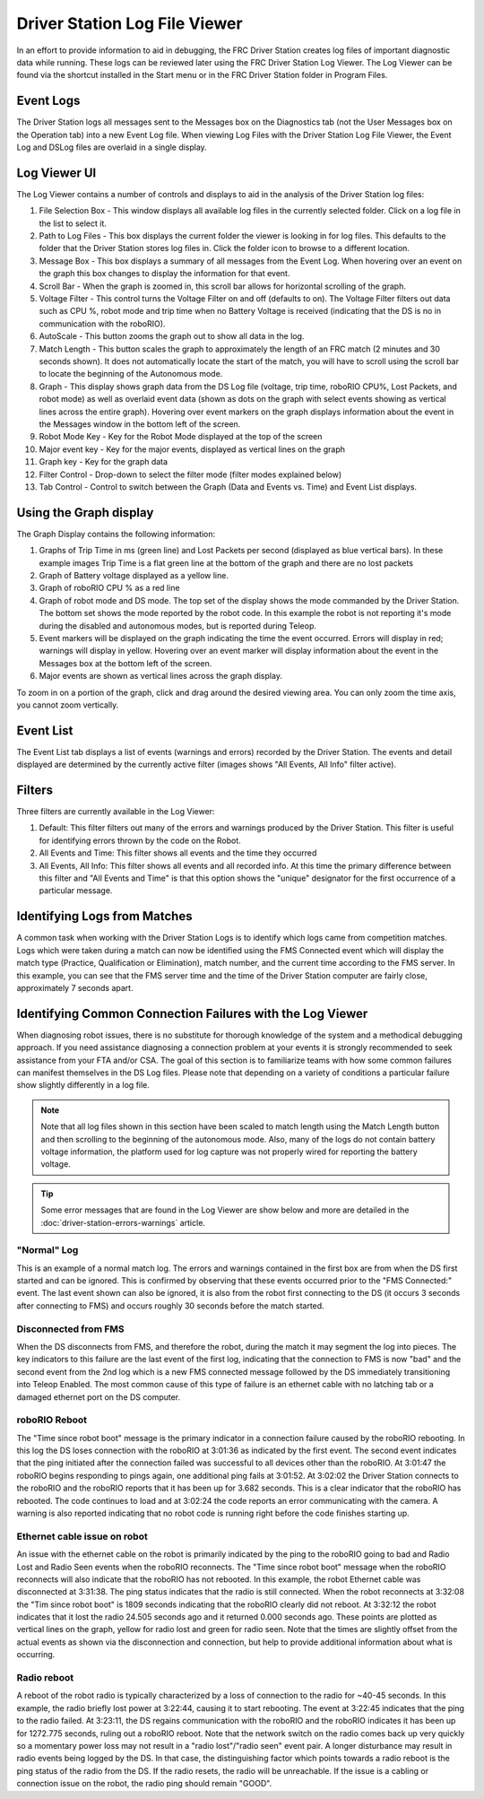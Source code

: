 Driver Station Log File Viewer
==============================

In an effort to provide information to aid in debugging, the FRC Driver Station creates log files of important diagnostic data while running. These logs can be reviewed later using the FRC Driver Station Log Viewer. The Log Viewer can be found via the shortcut installed in the Start menu or in the FRC Driver Station folder in Program Files.

Event Logs
----------

The  Driver Station logs all messages sent to the Messages box on the Diagnostics tab (not the User Messages box on the Operation tab) into a new Event Log file. When viewing Log Files with the Driver Station Log File Viewer, the Event Log and DSLog files are overlaid in a single display.

Log Viewer UI
-------------

.. image:: images/driver-station-log-viewer/logviewer.png

The Log Viewer contains a number of controls and displays to aid in the analysis of the Driver Station log files:

1.  File Selection Box - This window displays all available log files in the currently selected folder. Click on a log file in the list to select it.
2.  Path to Log Files - This box displays the current folder the viewer is looking in for log files. This defaults to the folder that the Driver Station stores log files in. Click the folder icon to browse to a different location.
3.  Message Box - This box displays a summary of all messages from the Event Log. When hovering over an event on the graph this box changes to display the information for that event.
4.  Scroll Bar - When the graph is zoomed in, this scroll bar allows for horizontal scrolling of the graph.
5.  Voltage Filter - This control turns the Voltage Filter on and off (defaults to on). The Voltage Filter filters out data such as CPU %, robot mode and trip time when no Battery Voltage is received (indicating that the DS is no in communication with the roboRIO).
6.  AutoScale - This button zooms the graph out to show all data in the log.
7.  Match Length - This button scales the graph to approximately the length of an FRC match (2 minutes and 30 seconds shown). It does not automatically locate the start of the match, you will have to scroll using the scroll bar to locate the beginning of the Autonomous mode.
8.  Graph - This display shows graph data from the DS Log file (voltage, trip time, roboRIO CPU%, Lost Packets, and robot mode) as well as overlaid event data (shown as dots on the graph with select events showing as vertical lines across the entire graph). Hovering over event markers on the graph displays information about the event in the Messages window in the bottom left of the screen.
9.  Robot Mode Key - Key for the Robot Mode displayed at the top of the screen
10. Major event key - Key for the major events, displayed as vertical lines on the graph
11. Graph key - Key for the graph data
12. Filter Control - Drop-down to select the filter mode (filter modes explained below)
13. Tab Control - Control to switch between the Graph (Data and Events vs. Time) and Event List displays.

Using the Graph display
-----------------------

.. image:: images/driver-station-log-viewer/graphdisplay.png

The Graph Display contains the following information:

1.  Graphs of Trip Time in ms (green line) and Lost Packets per second (displayed as blue vertical bars). In these example images Trip Time is a flat green line at the bottom of the graph and there are no lost packets
2.  Graph of Battery voltage displayed as a yellow line.
3.  Graph of roboRIO CPU % as a red line
4.  Graph of robot mode and DS mode. The top set of the display shows the mode commanded by the Driver Station. The bottom set shows the mode reported by the robot code. In this example the robot is not reporting it's mode during the disabled and autonomous modes, but is reported during Teleop.
5.  Event markers will be displayed on the graph indicating the time the event occurred. Errors will display in red; warnings will display in yellow. Hovering over an event marker will display information about the event in the Messages box at the bottom left of the screen.
6.  Major events are shown as vertical lines across the graph display.

To zoom in on a portion of the graph, click and drag around the desired viewing
area. You can only zoom the time axis, you cannot zoom vertically.

Event List
----------

.. image:: images/driver-station-log-viewer/eventlist.png

The Event List tab displays a list of events (warnings and errors) recorded by the Driver Station. The events and detail displayed are determined by the currently active filter (images shows "All Events, All Info" filter active).

Filters
-------

Three filters are currently available in the Log Viewer:

1.  Default: This filter filters out many of the errors and warnings produced by the Driver Station. This filter is useful for identifying errors thrown by the code on the Robot.
2.  All Events and Time: This filter shows all events and the time they occurred
3.  All Events, All Info: This filter shows all events and all recorded info. At this time the primary difference between this filter and "All Events and Time" is that this option shows the "unique" designator for the first occurrence of a particular message.

Identifying Logs from Matches
-----------------------------

.. image:: images/driver-station-log-viewer/identifyinglogs.png

A common task when working with the Driver Station Logs is to identify which logs came from competition matches. Logs which were taken during a match can now be identified using the FMS Connected event which will display the match type (Practice, Qualification or Elimination), match number, and the current time according to the FMS server. In this example, you can see that the FMS server time and the time of the Driver Station computer are fairly close, approximately 7 seconds apart.

Identifying Common Connection Failures with the Log Viewer
----------------------------------------------------------

When diagnosing robot issues, there is no substitute for thorough knowledge of the system and a methodical debugging approach. If you need assistance diagnosing a connection problem at your events it is strongly recommended to seek assistance from your FTA and/or CSA. The goal of this section is to familiarize teams with how some common failures can manifest themselves in the DS Log files. Please note that depending on a variety of conditions a particular failure show slightly differently in a log file.

.. note:: Note that all log files shown in this section have been scaled to match length using the Match Length button and then scrolling to the beginning of the autonomous mode. Also, many of the logs do not contain battery voltage information, the platform used for log capture was not properly wired for reporting the battery voltage.

.. tip:: Some error messages that are found in the Log Viewer are show below and more are detailed in the :doc:`driver-station-errors-warnings` article.

"Normal" Log
~~~~~~~~~~~~

.. image:: images/driver-station-log-viewer/normallog.png

This is an example of a normal match log. The errors and warnings contained in the first box are from when the DS first started and can be ignored. This is confirmed by observing that these events occurred prior to the "FMS Connected:" event. The last event shown can also be ignored, it is also from the robot first connecting to the DS (it occurs 3 seconds after connecting to FMS) and occurs roughly 30 seconds before the match started.

Disconnected from FMS
~~~~~~~~~~~~~~~~~~~~~

.. image:: images/driver-station-log-viewer/disconnectedfromfms.png

When the DS disconnects from FMS, and therefore the robot, during the match it may segment the log into pieces. The key indicators to this failure are the last event of the first log, indicating that the connection to FMS is now "bad" and the second event from the 2nd log which is a new FMS connected message followed by the DS immediately transitioning into Teleop Enabled. The most common cause of this type of failure is an ethernet cable with no latching tab or a damaged ethernet port on the DS computer.

roboRIO Reboot
~~~~~~~~~~~~~~

.. image:: images/driver-station-log-viewer/roborioreboot.png

The "Time since robot boot" message is the primary indicator in a connection failure caused by the roboRIO rebooting. In this log the DS loses connection with the roboRIO at 3:01:36 as indicated by the first event. The second event indicates that the ping initiated after the connection failed was successful to all devices other than the roboRIO. At 3:01:47 the roboRIO begins responding to pings again, one additional ping fails at 3:01:52. At 3:02:02 the Driver Station connects to the roboRIO and the roboRIO reports that it has been up for 3.682 seconds. This is a clear indicator that the roboRIO has rebooted. The code continues to load and at 3:02:24 the code reports an error communicating with the camera. A warning is also reported indicating that no robot code is running right before the code finishes starting up.

Ethernet cable issue on robot
~~~~~~~~~~~~~~~~~~~~~~~~~~~~~

.. image:: images/driver-station-log-viewer/ethernetcableissue.png

An issue with the ethernet cable on the robot is primarily indicated by the ping to the roboRIO going to bad and Radio Lost and Radio Seen events when the roboRIO reconnects. The "Time since robot boot" message when the roboRIO reconnects will also indicate that the roboRIO has not rebooted. In this example, the robot Ethernet cable was disconnected at 3:31:38. The ping status indicates that the radio is still connected. When the robot reconnects at 3:32:08 the "Tim since robot boot" is 1809 seconds indicating that the roboRIO clearly did not reboot. At 3:32:12 the robot indicates that it lost the radio 24.505 seconds ago and it returned 0.000 seconds ago. These points are plotted as vertical lines on the graph, yellow for radio lost and green for radio seen. Note that the times are slightly offset from the actual events as shown via the disconnection and connection, but help to provide additional information about what is occurring.

Radio reboot
~~~~~~~~~~~~

.. image:: images/driver-station-log-viewer/radioreboot.png

A reboot of the robot radio is typically characterized by a loss of connection to the radio for ~40-45 seconds. In this example, the radio briefly lost power at 3:22:44, causing it to start rebooting. The event at 3:22:45 indicates that the ping to the radio failed. At 3:23:11, the DS regains communication with the roboRIO and the roboRIO indicates it has been up for 1272.775 seconds, ruling out a roboRIO reboot. Note that the network switch on the radio comes back up very quickly so a momentary power loss may not result in a "radio lost"/"radio seen" event pair. A longer disturbance may result in radio events being logged by the DS. In that case, the distinguishing factor which points towards a radio reboot is the ping status of the radio from the DS. If the radio resets, the radio will be unreachable. If the issue is a cabling or connection issue on the robot, the radio ping should remain "GOOD".
